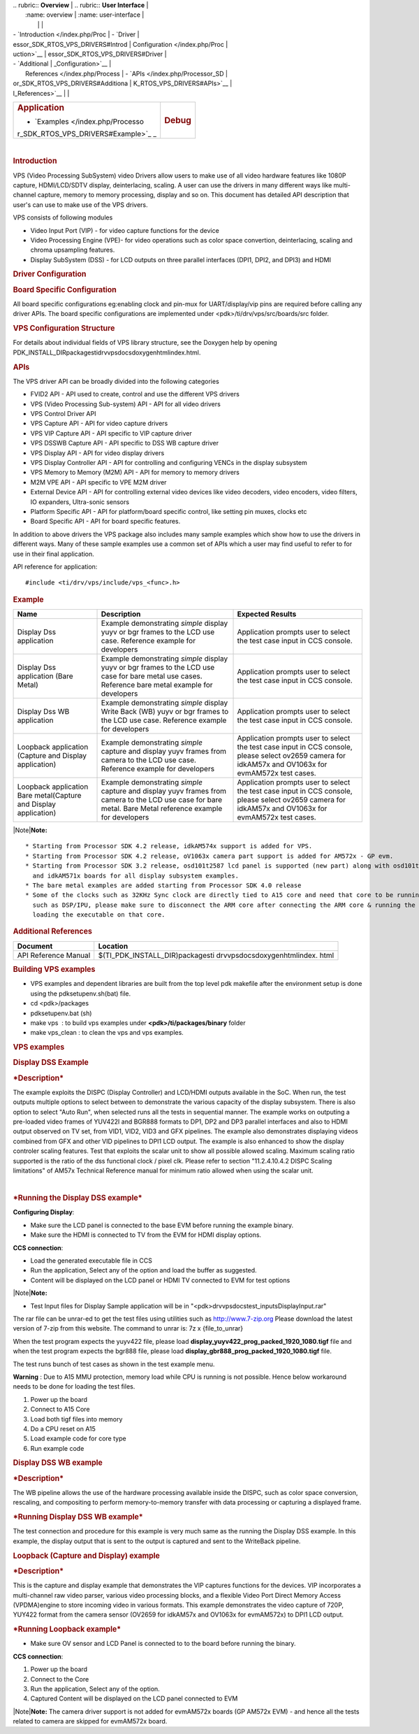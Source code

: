 .. http://processors.wiki.ti.com/index.php/Processor_SDK_RTOS_VPS_DRIVERS 

| .. rubric:: **Overview**          | .. rubric:: **User Interface**    |
|    :name: overview                |    :name: user-interface          |
|                                   |                                   |
| -  `Introduction </index.php/Proc | -  `Driver                        |
| essor_SDK_RTOS_VPS_DRIVERS#Introd |    Configuration </index.php/Proc |
| uction>`__                        | essor_SDK_RTOS_VPS_DRIVERS#Driver |
| -  `Additional                    | _Configuration>`__                |
|    References </index.php/Process | -  `APIs </index.php/Processor_SD |
| or_SDK_RTOS_VPS_DRIVERS#Additiona | K_RTOS_VPS_DRIVERS#APIs>`__       |
| l_References>`__                  |                                   |
+-----------------------------------+-----------------------------------+
| .. rubric:: **Application**       | .. rubric:: **Debug**             |
|    :name: application             |    :name: debug                   |
|                                   |                                   |
| -  `Examples </index.php/Processo |                                   |
| r_SDK_RTOS_VPS_DRIVERS#Example>`_ |                                   |
| _                                 |                                   |
+-----------------------------------+-----------------------------------+

| 

.. rubric:: Introduction
   :name: introduction

VPS (Video Processing SubSystem) video Drivers allow users to make use
of all video hardware features like 1080P capture, HDMI/LCD/SDTV
display, deinterlacing, scaling. A user can use the drivers in many
different ways like multi-channel capture, memory to memory processing,
display and so on. This document has detailed API description that
user's can use to make use of the VPS drivers.

VPS consists of following modules

-  Video Input Port (VIP) - for video capture functions for the device
-  Video Processing Engine (VPE)- for video operations such as color
   space convertion, deinterlacing, scaling and chroma upsampling
   features.
-  Display SubSystem (DSS) - for LCD outputs on three parallel
   interfaces (DPI1, DPI2, and DPI3) and HDMI

.. rubric:: Driver Configuration
   :name: driver-configuration

.. rubric:: **Board Specific Configuration**
   :name: board-specific-configuration

All board specific configurations eg:enabling clock and pin-mux for
UART/display/vip pins are required before calling any driver APIs. The
board specific configurations are implemented under
<pdk>/ti/drv/vps/src/boards/src folder.

.. rubric:: **VPS Configuration Structure**
   :name: vps-configuration-structure

For details about individual fields of VPS library structure, see the
Doxygen help by opening
PDK_INSTALL_DIR\packages\ti\drv\vps\docs\doxygen\html\index.html.

.. rubric:: **APIs**
   :name: apis

The VPS driver API can be broadly divided into the following categories

-  FVID2 API - API used to create, control and use the different VPS
   drivers
-  VPS (Video Processing Sub-system) API - API for all video drivers
-  VPS Control Driver API
-  VPS Capture API - API for video capture drivers
-  VPS VIP Capture API - API specific to VIP capture driver
-  VPS DSSWB Capture API - API specific to DSS WB capture driver
-  VPS Display API - API for video display drivers
-  VPS Display Controller API - API for controlling and configuring
   VENCs in the display subsystem
-  VPS Memory to Memory (M2M) API - API for memory to memory drivers
-  M2M VPE API - API specific to VPE M2M driver
-  External Device API - API for controlling external video devices like
   video decoders, video encoders, video filters, IO expanders,
   Ultra-sonic sensors
-  Platform Specific API - API for platform/board specific control, like
   setting pin muxes, clocks etc
-  Board Specific API - API for board specific features.

In addition to above drivers the VPS package also includes many sample
examples which show how to use the drivers in different ways. Many of
these sample examples use a common set of APIs which a user may find
useful to refer to for use in their final application.

API reference for application:

::

    #include <ti/drv/vps/include/vps_<func>.h>

.. rubric:: Example
   :name: example

+-----------------------+-----------------------+-----------------------+
| Name                  | Description           | Expected Results      |
+=======================+=======================+=======================+
| Display Dss           | | Example             | | Application prompts |
| application           |   demonstrating       |   user to select the  |
|                       |   *simple* display    |   test case input in  |
|                       |   yuyv or bgr frames  |   CCS console.        |
|                       |   to the LCD use      |                       |
|                       |   case. Reference     |                       |
|                       |   example for         |                       |
|                       |   developers          |                       |
+-----------------------+-----------------------+-----------------------+
| Display Dss           | | Example             | | Application prompts |
| application (Bare     |   demonstrating       |   user to select the  |
| Metal)                |   *simple* display    |   test case input in  |
|                       |   yuyv or bgr frames  |   CCS console.        |
|                       |   to the LCD use case |                       |
|                       |   for bare metal use  |                       |
|                       |   cases. Reference    |                       |
|                       |   bare metal example  |                       |
|                       |   for developers      |                       |
+-----------------------+-----------------------+-----------------------+
| Display Dss WB        | | Example             | | Application prompts |
| application           |   demonstrating       |   user to select the  |
|                       |   *simple* display    |   test case input in  |
|                       |   Write Back (WB)     |   CCS console.        |
|                       |   yuyv or bgr frames  |                       |
|                       |   to the LCD use      |                       |
|                       |   case. Reference     |                       |
|                       |   example for         |                       |
|                       |   developers          |                       |
+-----------------------+-----------------------+-----------------------+
| Loopback application  | | Example             | | Application prompts |
| (Capture and Display  |   demonstrating       |   user to select the  |
| application)          |   *simple* capture    |   test case input in  |
|                       |   and display yuyv    |   CCS console, please |
|                       |   frames from camera  |   select ov2659       |
|                       |   to the LCD use      |   camera for idkAM57x |
|                       |   case. Reference     |   and OV1063x for     |
|                       |   example for         |   evmAM572x test      |
|                       |   developers          |   cases.              |
+-----------------------+-----------------------+-----------------------+
| Loopback application  | | Example             | | Application prompts |
| Bare metal(Capture    |   demonstrating       |   user to select the  |
| and Display           |   *simple* capture    |   test case input in  |
| application)          |   and display yuyv    |   CCS console, please |
|                       |   frames from camera  |   select ov2659       |
|                       |   to the LCD use case |   camera for idkAM57x |
|                       |   for bare metal.     |   and OV1063x for     |
|                       |   Bare Metal          |   evmAM572x test      |
|                       |   reference example   |   cases.              |
|                       |   for developers      |                       |
+-----------------------+-----------------------+-----------------------+

|Note|\ **Note:**

::

     * Starting from Processor SDK 4.2 release, idkAM574x support is added for VPS.
     * Starting from Processor SDK 4.2 release, oV1063x camera part support is added for AM572x - GP evm.
     * Starting from Processor SDK 3.2 release, osd101t2587 lcd panel is supported (new part) along with osd101t2045 lcd panel (old part) on idkAM572x 
       and idkAM571x boards for all display subsystem examples.
     * The bare metal examples are added starting from Processor SDK 4.0 release
     * Some of the clocks such as 32KHz Sync clock are directly tied to A15 core and need that core to be running. Hence while testing the code on other cores 
       such as DSP/IPU, please make sure to disconnect the ARM core after connecting the ARM core & running the GEL files to enable the other cores and before 
       loading the executable on that core.

.. rubric:: Additional References
   :name: additional-references

+-----------------------------------+-----------------------------------+
| **Document**                      | **Location**                      |
+-----------------------------------+-----------------------------------+
| API Reference Manual              | $(TI_PDK_INSTALL_DIR)\packages\ti |
|                                   | \drv\vps\docs\doxygen\html\index. |
|                                   | html                              |
+-----------------------------------+-----------------------------------+

.. rubric:: **Building VPS examples**
   :name: building-vps-examples

-  VPS examples and dependent libraries are built from the top level pdk
   makefile after the environment setup is done using the
   pdksetupenv.sh(bat) file.
-  cd <pdk>/packages
-  pdksetupenv.bat (sh)
-  make vps  : to build vps examples under **<pdk>/ti/packages/binary**
   folder
-  make vps_clean : to clean the vps and vps examples.

.. rubric:: **VPS examples**
   :name: vps-examples

.. rubric::  **Display DSS Example**
   :name: display-dss-example

.. rubric::  ***Description***
   :name: description

The example exploits the DISPC (Display Controller) and LCD/HDMI outputs
available in the SoC. When run, the test outputs multiple options to
select between to demonstrate the various capacity of the display
subsystem. There is also option to select "Auto Run", when selected runs
all the tests in sequential manner. The example works on outputing a
pre-loaded video frames of YUV422I and BGR888 formats to DP1, DP2 and
DP3 parallel interfaces and also to HDMI output observed on TV set, from
VID1, VID2, VID3 and GFX pipelines. The example also demonstrates
displaying videos combined from GFX and other VID pipelines to DPI1 LCD
output. The example is also enhanced to show the display controler
scaling features. Test that exploits the scalar unit to show all
possible allowed scaling. Maximum scaling ratio supported is the ratio
of the dss functional clock / pixel clk. Please refer to section
"11.2.4.10.4.2 DISPC Scaling limitations" of AM57x Technical Reference
manual for minimum ratio allowed when using the scalar unit.

| 

.. rubric::  ***Running the Display DSS example***
   :name: running-the-display-dss-example

**Configuring Display**:

-  Make sure the LCD panel is connected to the base EVM before running
   the example binary.
-  Make sure the HDMI is connected to TV from the EVM for HDMI display
   options.

**CCS connection**:

-  Load the generated executable file in CCS
-  Run the application, Select any of the option and load the buffer as
   suggested.
-  Content will be displayed on the LCD panel or HDMI TV connected to
   EVM for test options

|Note|\ **Note:**

-  Test Input files for Display Sample application will be in
   "<pdk>\drv\vps\docs\test_inputs\DisplayInput.rar"

The rar file can be unrar-ed to get the test files using utilities such
as http://www.7-zip.org Please download the latest version of 7-zip from
this website. The command to unrar is: 7z x {file_to_unrar}

When the test program expects the yuyv422 file, please load
**display_yuyv422_prog_packed_1920_1080.tigf** file and when the test
program expects the bgr888 file, please load
**display_gbr888_prog_packed_1920_1080.tigf** file.

The test runs bunch of test cases as shown in the test example menu.

**Warning** : Due to A15 MMU protection, memory load while CPU is
running is not possible. Hence below workaround needs to be done for
loading the test files.

#. Power up the board
#. Connect to A15 Core
#. Load both tigf files into memory
#. Do a CPU reset on A15
#. Load example code for core type
#. Run example code

.. rubric::  **Display DSS WB example**
   :name: display-dss-wb-example

.. rubric::  ***Description***
   :name: description-1

The WB pipeline allows the use of the hardware processing available
inside the DISPC, such as color space conversion, rescaling, and
compositing to perform memory-to-memory transfer with data processing or
capturing a displayed frame.

.. rubric:: ***Running Display DSS WB example***
   :name: running-display-dss-wb-example

The test connection and procedure for this example is very much same as
the running the Display DSS example. In this example, the display output
that is sent to the output is captured and sent to the WriteBack
pipeline.

.. rubric::  **Loopback (Capture and Display) example**
   :name: loopback-capture-and-display-example

.. rubric::  ***Description***
   :name: description-2

This is the capture and display example that demonstrates the VIP
captures functions for the devices. VIP incorporates a multi-channel raw
video parser, various video processing blocks, and a flexible Video Port
Direct Memory Access (VPDMA)engine to store incoming video in various
formats. This example demonstrates the video capture of 720P, YUY422
format from the camera sensor (OV2659 for idkAM57x and OV1063x for
evmAM572x) to DPI1 LCD output.

.. rubric:: ***Running Loopback example***
   :name: running-loopback-example

-  Make sure OV sensor and LCD Panel is connected to to the board before
   running the binary.

**CCS connection**:

#. Power up the board
#. Connect to the Core
#. Run the application, Select any of the option.
#. Captured Content will be displayed on the LCD panel connected to EVM

|Note|\ **Note:** The camera driver support is not added for evmAM572x
boards (GP AM572x EVM) - and hence all the tests related to camera are
skipped for evmAM572x board.

.. raw:: html

